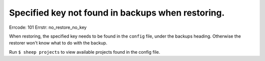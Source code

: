 Specified key not found in backups when restoring.
==================================================

Errcode: 101
Errstr: no_restore_no_key

When restoring, the specified key needs to be found in the ``config`` file, under the backups heading. Otherwise the restorer won't know what to do with the backup.

Run ``$ sheep projects`` to view available projects found in the config file.